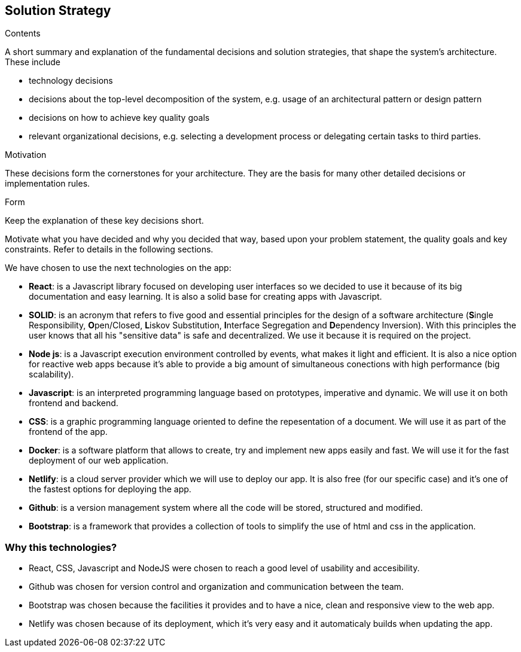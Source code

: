 [[section-solution-strategy]]
== Solution Strategy


[role="arc42help"]
****
.Contents
A short summary and explanation of the fundamental decisions and solution strategies, that shape the system's architecture. These include

* technology decisions
* decisions about the top-level decomposition of the system, e.g. usage of an architectural pattern or design pattern
* decisions on how to achieve key quality goals
* relevant organizational decisions, e.g. selecting a development process or delegating certain tasks to third parties.

.Motivation
These decisions form the cornerstones for your architecture. They are the basis for many other detailed decisions or implementation rules.

.Form
Keep the explanation of these key decisions short.

Motivate what you have decided and why you decided that way,
based upon your problem statement, the quality goals and key constraints.
Refer to details in the following sections.
****
We have chosen to use the next technologies on the app:

* **React**: is a Javascript library focused on developing user interfaces so we decided to use it because of its big documentation and easy learning. It is also a solid base for creating apps with Javascript.

* **SOLID**: is an acronym that refers to five good and essential principles for the design of a software architecture (**S**ingle Responsibility, **O**pen/Closed, **L**iskov Substitution, **I**nterface Segregation and **D**ependency Inversion). With this principles the user knows that all his "sensitive data" is safe and decentralized. We use it because it is required on the project.

* **Node js**: is a Javascript execution environment controlled by events, what makes it light and efficient. It is also a nice option for reactive web apps because it's able to provide a big amount of simultaneous conections with high performance (big scalability). 

* *Javascript*: is an interpreted programming language based on prototypes, imperative and dynamic. We will use it on both frontend and backend.

* **CSS**: is a graphic programming language oriented to define the repesentation of a document. We will use it as part of the frontend of the app.

* **Docker**: is a software platform that allows to create, try and implement new apps easily and fast. We will use it for the fast deployment of our web application.

* **Netlify**: is a cloud server provider which we will use to deploy our app. It is also free (for our specific case) and it's one of the fastest options for deploying the app.

* **Github**: is a version management system where all the code will be stored, structured and modified.

* **Bootstrap**: is a framework that provides a collection of tools to simplify the use of html and css in the application.

=== Why this technologies?
* React, CSS, Javascript and NodeJS were chosen to reach a good level of usability and accesibility.
* Github was chosen for version control and organization and communication between the team.
* Bootstrap was chosen because the facilities it provides and to have a nice, clean and responsive view to the web app.
* Netlify was chosen because of its deployment, which it's very easy and it automaticaly builds when updating the app. 
